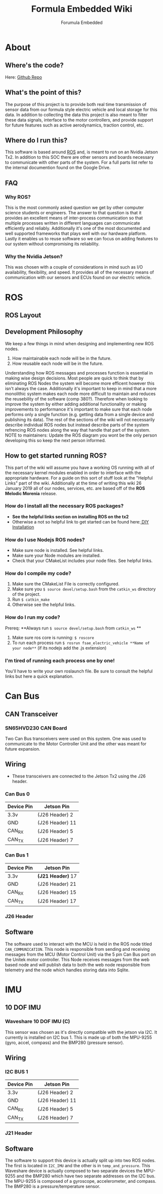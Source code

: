 #+TITLE: Formula Embedded Wiki
#+AUTHOR: Forumula Embedded
#+OPTIONS: toc:2 num:nil H:4 tex:imagemagick
#+HTML_HEAD: <meta name="viewport" content="width=device-width, initial-scale=1"/>
#+HTML_HEAD: <link type="text/css" rel="stylesheet" href="css/bootstrap.min.css" />
#+HTML_HEAD: <link rel="stylesheet" type="text/css" href="css/style.css" />
#+HTML_HEAD: <script type="text/javascript" src="js/jquery-2.1.3.min.js"></script>
#+HTML_HEAD: <script type="text/javascript" src="js/jquery-ui.min.js"></script>
#+HTML_HEAD: <script type="text/javascript" src="js/jquery.tocify.min.js"></script>
#+HTML_HEAD: <script type="text/javascript" src="js/bootstrap.min.js"></script>
#+HTML_HEAD: <script type="text/javascript" src="js/org-bootstrap.js"></script>

* About
** Where's the code? 
   Here: [[https://github.com/csunfsae/jetsonTx2][Github Repo]] 
** What's the point of this?
   The purpose of this project is to provide both real time transmission of 
   sensor data from our formula style electric vehicle and local storage 
   for this data. In addition to collecting the data this project is also 
   meant to filter these data signals, interface to the motor controllers, 
   and provide support for future features such as active aerodynamics, traction 
   control, etc.
** Where do I run this?
  This software is based around [[http://www.ros.org][ROS]] and, is meant to run on an Nvidia
  Jetson Tx2. In addition to this SOC there are other sensors and boards 
  necessary to communicate with other parts of the system. For a full
  parts list refer to the internal documention found on the Google Drive.
** FAQ
*** Why ROS?
    This is the most commonly asked question we get by other computer science 
    students or engineers. The answer to that question is that it provides an excellent 
    means of inter-process communication so that multiple processes written in different 
    languages can communicate efficiently and reliably. Additionally it's one of the most 
    documented and well supported frameworks that plays well with our hardware platform.
    Lastly it enables us to reuse software so we can focus on adding features to our 
    system without compromising its reliability. 
*** Why the Nvidia Jetson?
    This was chosen with a couple of considerations in mind such as I/O availability, 
    flexibility, and speed. It provides all of the necessary means of communication 
    with our sensors and ECUs found on our electric vehicle.
* ROS
** ROS Layout
#+DOWNLOADED: file:///home/cristian/Downloads/JetsonRoshtml.png @ 2019-01-25 18:04:50
[[file:ROS/JetsonRoshtml_2019-01-25_18-04-50.png]]
** Development Philosophy
   We keep a few things in mind when designing and implementing new ROS nodes.
    1. How maintainable each node will be in the future.
    2. How reusable each node will be in the future.
   
   Understanding how ROS messages and processes function is essential in making
   wise design decisions. Most people are quick to think that by eliminating ROS Nodes
   the system will become more efficent however this isn't always the case. Additionally
   it's important to keep in mind that a more monolithic system makes each node more 
   difficult to maintain and reduces the reusebility of the software (comp 380?).
   Therefore when looking to improve the system by either adding additional functionality
   or making improvements to performance it's important to make sure that each node performs
   only a single function (e.g. getting data from a single device and publishing its data). The 
   rest of the sections of the wiki will not necessarily describe individual ROS nodes but 
   instead describe parts of the system refrencing ROS nodes along the way that handle 
   that part of the system. NOTE to maintainers: Update the ROS diagram you wont be the 
   only person developing this so keep the next person informed.
** How to get started running ROS?
   This part of the wiki will assume you have a working OS running with all of the necessary
   kernel modules enabled in order to interface with the appropriate hardware. For a guide on
   this sort of stuff look at the "Helpful Links" part of the wiki. Additionally at the time 
   of writing this wiki 26 January 2019 all of our nodes, services, etc. are based off of the
   **ROS Melodic Morenia** release. 
*** How do I install all the necessary ROS packages?
    - **See the helpful links section on installing ROS on the tx2**
    - Otherwise a not so helpful link to get started can be found here:[[http://wiki.ros.org/melodic][ DIY Installation]]
*** How do I use Nodejs ROS nodes? 
    - Make sure node is installed. See helpful links.
    - Make sure your Node modules are installed.
    - Check that your CMakeList includes your node files. See helpful links.
*** How do I compile my code? 
    1. Make sure the CMakeList File is correctly configured.
    2. Make sure you =$ source devel/setup.bash= from the =catkin_ws= directory of the project.
    3. Run =$ catkin_make=
    4. Otherwise see the helpful links.
*** How do I run my code?
    Prereq: **Always run =$ source devel/setup.bash= from =catkin_ws= **
    1. Make sure ros core is running: =$ roscore=
    2. To run each process run =$ rosrun fsae_electric_vehicle **Name of your node**= (if its nodejs add the .js extension)
*** I'm tired of running each process one by one! 
    You'll have to write your own roslaunch file. Be sure to consult the helpful links but here a quick explanation.


* Can Bus  
** CAN Transceiver
#+DOWNLOADED: file:///home/cristian/Downloads/SN65HVD230-CAN-Board-2.jpg @ 2019-01-25 18:22:08
[[file:Can%20Bus/SN65HVD230-CAN-Board-2_2019-01-25_18-22-08.jpg]]
*** SN65HVD230 CAN Board
    Two Can Bus transceivers were used on this system. One was used
    to communicate to the Motor Controller Unit and the other was meant
    for future expansion. 
** Wiring  
   - These transceivers are connected to the Jetson Tx2 using the J26 header.
*** Can Bus 0
        | Device Pin | Jetson Pin      |
        |------------|-----------------| 
        | 3.3v       | (J26 Header)  2 |
        | GND        | (J26 Header) 11 |
        | CAN_RX     | (J26 Header)  5 |
        | CAN_TX     | (J26 Header)  7 |
*** Can Bus 1
        | Device Pin | Jetson Pin          |
        |------------+---------------------|
        | 3.3v       | **(J21 Header)** 17 |
        | GND        | (J26 Header) 21     |
        | CAN_RX     | (J26 Header) 15     |
        | CAN_TX     | (J26 Header) 17     |
*** J26 Header
#+DOWNLOADED: file:///home/cristian/Desktop/J26_Header.png @ 2019-01-25 21:45:45
[[file:Can%20Bus/J26_Header_2019-01-25_21-45-45.png]]
** Software
   The software used to interact with the MCU is held in the ROS node titled =CAN_COMMUNICATION=.
   This node is responsible from sending and receiving messages from the MCU (Motor Control Unit)
   via the 5 pin Can Bus port on the Unitek motor controller. This Node receives messages from the 
   web based node and will publish data to both the web node responsible from telemetry and the node
   which handles storing data into Sqlite.
* IMU
** 10 DOF IMU
#+DOWNLOADED: file:///home/cristian/Desktop/10-DOF-IMU-Sensor-C-intro.jpg @ 2019-01-25 21:53:03
[[file:IMU/10-DOF-IMU-Sensor-C-intro_2019-01-25_21-53-03.jpg]]
*** Waveshare 10 DOF IMU (C) 
    This sensor was chosen as it's directly compatible with the jetson via I2C. It currently
    is installed on I2C bus 1. This is made up of both the MPU-9255 (gyro, accel, compass) and 
    the BMP280 (pressure sensor).
** Wiring
*** I2C BUS 1 
        | Device Pin | Jetson Pin      |
        |------------|-----------------| 
        | 3.3v       | (J26 Header)  2 |
        | GND        | (J26 Header) 11 |
        | CAN_RX     | (J26 Header)  5 |
        | CAN_TX     | (J26 Header)  7 |
*** J21 Header
#+DOWNLOADED: file:///home/cristian/Downloads/J21_Pinout.png @ 2019-01-26 13:01:22
[[file:IMU/J21_Pinout_2019-01-26_13-01-22.png]]
** Software
   The software to support this device is actually split up into two ROS nodes. The 
   first is located in =I2C_IMU= and the other is in =temp_and_pressure=. This Waveshare
   device is actually composed to two separate devices the MPU-9255 and the BMP280
   which have two separate addresses on the I2C bus. The MPU-9255 is composed of a
   gyroscope, accelerometer, and compass. The BMP280 is a pressure/temperature sensor.
* Analog Sensors
** Analog to Digital Converter
#+DOWNLOADED: file:///home/cristian/Desktop/NCD_A_TO_D.png @ 2019-01-25 21:57:52
[[file:Analog%20Sensors/NCD_A_TO_D_2019-01-25_21-57-52.png]]
*** NCD 16 Analog to Digital Converter 

* Digital Sensors
* 4G LTE
** 4G Modem
#+DOWNLOADED: file:///home/cristian/Desktop/4G_LTE.png @ 2019-01-25 22:00:07
[[file:4G%20LTE/4G_LTE_2019-01-25_22-00-07.png]]
*** Sierra Wireless MC7455
* Helpful Links
  - [[https://www.jetsonhacks.com/2017/03/25/build-kernel-and-modules-nvidia-jetson-tx2/][How to recompile the kernel to get new kernel modules aka drivers.]]
  - [[https://www.jetsonhacks.com/2017/03/21/jetpack-3-0-nvidia-jetson-tx2-development-kit/][How to reinstall the jetpack.]]
  - [[https://www.jetsonhacks.com/2017/03/27/robot-operating-system-ros-nvidia-jetson-tx2/][How to install ROS on the Tx2.]] 
  - [[https://nodejs.org/en/download/package-manager/#debian-and-ubuntu-based-linux-distributions-enterprise-linux-fedora-and-snap-packages][How to install Nodejs.]] 
  - [[http://wiki.ros.org/rosnodejs][How to ROS your Nodejs.]]
  - [[http://wiki.ros.org/ROS/Tutorials][How to get started with ROS.]]
  - [[http://wiki.ros.org/roslaunch/XML][How to write your roslauch file.]]
  - [[http://wiki.ros.org/roslaunch/XML][Everything about roslauch files.]] 
* License

  The MIT License (MIT)

  Copyright (c) 2019 CSUN Formula SAE

  Permission is hereby granted, free of charge, to any person obtaining a copy
  of this software and associated documentation files (the "Software"), to deal
  in the Software without restriction, including without limitation the rights
  to use, copy, modify, merge, publish, distribute, sublicense, and/or sell
  copies of the Software, and to permit persons to whom the Software is
  furnished to do so, subject to the following conditions:

  The above copyright notice and this permission notice shall be included in all
  copies or substantial portions of the Software.

  THE SOFTWARE IS PROVIDED "AS IS", WITHOUT WARRANTY OF ANY KIND, EXPRESS OR
  IMPLIED, INCLUDING BUT NOT LIMITED TO THE WARRANTIES OF MERCHANTABILITY,
  FITNESS FOR A PARTICULAR PURPOSE AND NONINFRINGEMENT. IN NO EVENT SHALL THE
  AUTHORS OR COPYRIGHT HOLDERS BE LIABLE FOR ANY CLAIM, DAMAGES OR OTHER
  LIABILITY, WHETHER IN AN ACTION OF CONTRACT, TORT OR OTHERWISE, ARISING FROM,
  OUT OF OR IN CONNECTION WITH THE SOFTWARE OR THE USE OR OTHER DEALINGS IN THE
  SOFTWARE.

  

